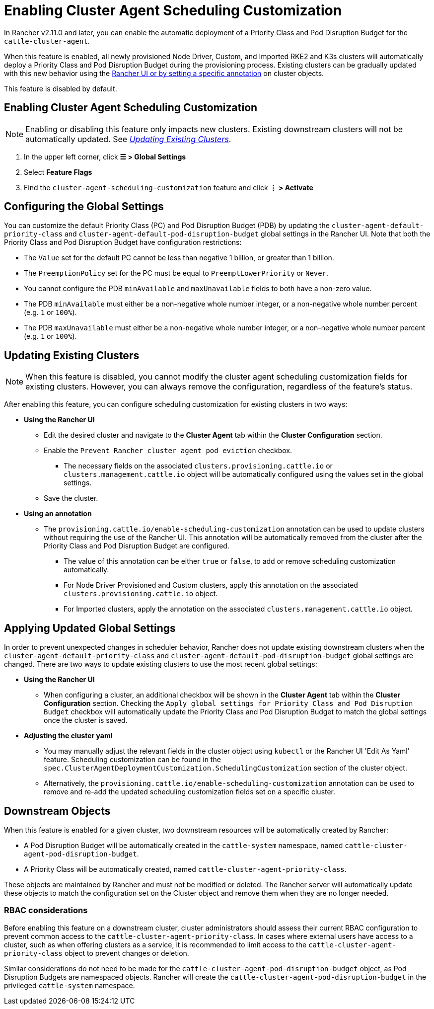 = Enabling Cluster Agent Scheduling Customization

In Rancher v2.11.0 and later, you can enable the automatic deployment of a Priority Class and Pod Disruption Budget for the `cattle-cluster-agent`.

When this feature is enabled, all newly provisioned Node Driver, Custom, and Imported RKE2 and K3s clusters will automatically deploy a Priority Class and Pod Disruption Budget during the provisioning process. Existing clusters can be gradually updated with this new behavior using the <<_updating_existing_clusters,Rancher UI or by setting a specific annotation>> on cluster objects.

This feature is disabled by default.

== Enabling Cluster Agent Scheduling Customization

[NOTE]
====
Enabling or disabling this feature only impacts new clusters. Existing downstream clusters will not be automatically updated. See <<_updating_existing_clusters,_Updating Existing Clusters_>>.
====

. In the upper left corner, click **☰ > Global Settings**
. Select **Feature Flags**
. Find the `cluster-agent-scheduling-customization` feature and click **⋮ > Activate**

== Configuring the Global Settings

You can customize the default Priority Class (PC) and Pod Disruption Budget (PDB) by updating the `cluster-agent-default-priority-class` and `cluster-agent-default-pod-disruption-budget` global settings in the Rancher UI. Note that both the Priority Class and Pod Disruption Budget have configuration restrictions:

* The `Value` set for the default PC cannot be less than negative 1 billion, or greater than 1 billion.
* The `PreemptionPolicy` set for the PC must be equal to `PreemptLowerPriority` or `Never`.
* You cannot configure the PDB `minAvailable` and `maxUnavailable` fields to both have a non-zero value.
* The PDB `minAvailable` must either be a non-negative whole number integer, or a non-negative whole number percent (e.g. `1` or `100%`).
* The PDB `maxUnavailable` must either be a non-negative whole number integer, or a non-negative whole number percent (e.g. `1` or `100%`).


== Updating Existing Clusters

[NOTE]
====
When this feature is disabled, you cannot modify the cluster agent scheduling customization fields for existing clusters. However, you can always remove the configuration, regardless of the feature's status.
====

After enabling this feature, you can configure scheduling customization for existing clusters in two ways:

* **Using the Rancher UI**
** Edit the desired cluster and navigate to the **Cluster Agent** tab within the **Cluster Configuration** section.
** Enable the `Prevent Rancher cluster agent pod eviction` checkbox.
*** The necessary fields on the associated `clusters.provisioning.cattle.io` or `clusters.management.cattle.io` object will be automatically configured using the values set in the global settings.
** Save the cluster.
* **Using an annotation**
** The `provisioning.cattle.io/enable-scheduling-customization` annotation can be used to update clusters without requiring the use of the Rancher UI. This annotation will be automatically removed from the cluster after the Priority Class and Pod Disruption Budget are configured.
*** The value of this annotation can be either `true` or `false`, to add or remove scheduling customization automatically.
*** For Node Driver Provisioned and Custom clusters, apply this annotation on the associated `clusters.provisioning.cattle.io` object.
*** For Imported clusters, apply the annotation on the associated `clusters.management.cattle.io` object.

== Applying Updated Global Settings

In order to prevent unexpected changes in scheduler behavior, Rancher does not update existing downstream clusters when the `cluster-agent-default-priority-class` and `cluster-agent-default-pod-disruption-budget` global settings are changed. There are two ways to update existing clusters to use the most recent global settings:

* **Using the Rancher UI**
** When configuring a cluster, an additional checkbox will be shown in the **Cluster Agent** tab within the **Cluster Configuration** section. Checking the `Apply global settings for Priority Class and Pod Disruption Budget` checkbox will automatically update the Priority Class and Pod Disruption Budget to match the global settings once the cluster is saved.
* **Adjusting the cluster yaml**
** You may manually adjust the relevant fields in the cluster object using `kubectl` or the Rancher UI 'Edit As Yaml' feature. Scheduling customization can be found in the `spec.ClusterAgentDeploymentCustomization.SchedulingCustomization` section of the cluster object.
** Alternatively, the `provisioning.cattle.io/enable-scheduling-customization` annotation can be used to remove and re-add the updated scheduling customization fields set on a specific cluster.

== Downstream Objects

When this feature is enabled for a given cluster, two downstream resources will be automatically created by Rancher:

* A Pod Disruption Budget will be automatically created in the `cattle-system` namespace, named `cattle-cluster-agent-pod-disruption-budget`.
* A Priority Class will be automatically created, named `cattle-cluster-agent-priority-class`.

These objects are maintained by Rancher and must not be modified or deleted. The Rancher server will automatically update these objects to match the configuration set on the Cluster object and remove them when they are no longer needed.

=== RBAC considerations

Before enabling this feature on a downstream cluster, cluster administrators should assess their current RBAC configuration to prevent common access to the `cattle-cluster-agent-priority-class`. In cases where external users have access to a cluster, such as when offering clusters as a service, it is recommended to limit access to the `cattle-cluster-agent-priority-class` object to prevent changes or deletion.

Similar considerations do not need to be made for the `cattle-cluster-agent-pod-disruption-budget` object, as Pod Disruption Budgets are namespaced objects. Rancher will create the `cattle-cluster-agent-pod-disruption-budget` in the privileged `cattle-system` namespace.